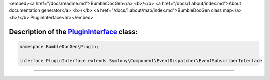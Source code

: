 <embed><a href="/docs/readme.md">BumbleDocGen</a> <b>/</b> <a href="/docs/1.about/index.md">About documentation generator</a> <b>/</b> <a href="/docs/1.about/map/index.md">BumbleDocGen class map</a> <b>/</b> PluginInterface<hr></embed>

Description of the `PluginInterface </BumbleDocGen/Plugin/PluginInterface.php>`_ class:
-----------------------






.. code-block:: php

    namespace BumbleDocGen\Plugin;

    interface PluginInterface extends Symfony\Component\EventDispatcher\EventSubscriberInterface




















--------------------






